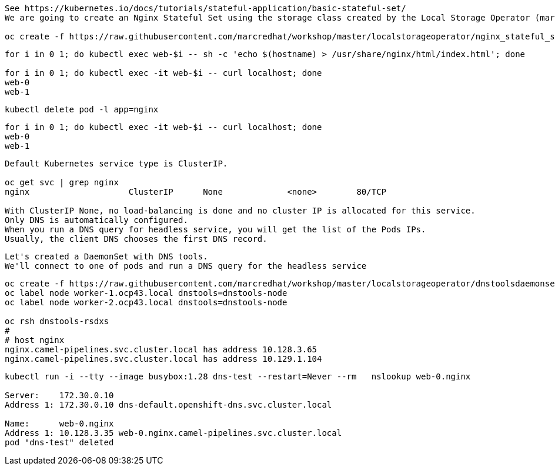 
----
See https://kubernetes.io/docs/tutorials/stateful-application/basic-stateful-set/
We are going to create an Nginx Stateful Set using the storage class created by the Local Storage Operator (marcsc).

oc create -f https://raw.githubusercontent.com/marcredhat/workshop/master/localstorageoperator/nginx_stateful_set_using_the_storage_class_created_by_local_storage_operator.yaml
----

----
for i in 0 1; do kubectl exec web-$i -- sh -c 'echo $(hostname) > /usr/share/nginx/html/index.html'; done

for i in 0 1; do kubectl exec -it web-$i -- curl localhost; done
web-0
web-1
----


----
kubectl delete pod -l app=nginx
----


----
for i in 0 1; do kubectl exec -it web-$i -- curl localhost; done
web-0
web-1
----


----
Default Kubernetes service type is ClusterIP.

oc get svc | grep nginx
nginx                    ClusterIP      None             <none>        80/TCP                                          156m

With ClusterIP None, no load-balancing is done and no cluster IP is allocated for this service. 
Only DNS is automatically configured. 
When you run a DNS query for headless service, you will get the list of the Pods IPs.
Usually, the client DNS chooses the first DNS record.
----


----
Let's created a DaemonSet with DNS tools.
We'll connect to one of pods and run a DNS query for the headless service
----

----          
oc create -f https://raw.githubusercontent.com/marcredhat/workshop/master/localstorageoperator/dnstoolsdaemonset.yaml
oc label node worker-1.ocp43.local dnstools=dnstools-node
oc label node worker-2.ocp43.local dnstools=dnstools-node

oc rsh dnstools-rsdxs
#
# host nginx
nginx.camel-pipelines.svc.cluster.local has address 10.128.3.65
nginx.camel-pipelines.svc.cluster.local has address 10.129.1.104
----



----
kubectl run -i --tty --image busybox:1.28 dns-test --restart=Never --rm   nslookup web-0.nginx

Server:    172.30.0.10
Address 1: 172.30.0.10 dns-default.openshift-dns.svc.cluster.local

Name:      web-0.nginx
Address 1: 10.128.3.35 web-0.nginx.camel-pipelines.svc.cluster.local
pod "dns-test" deleted
----

